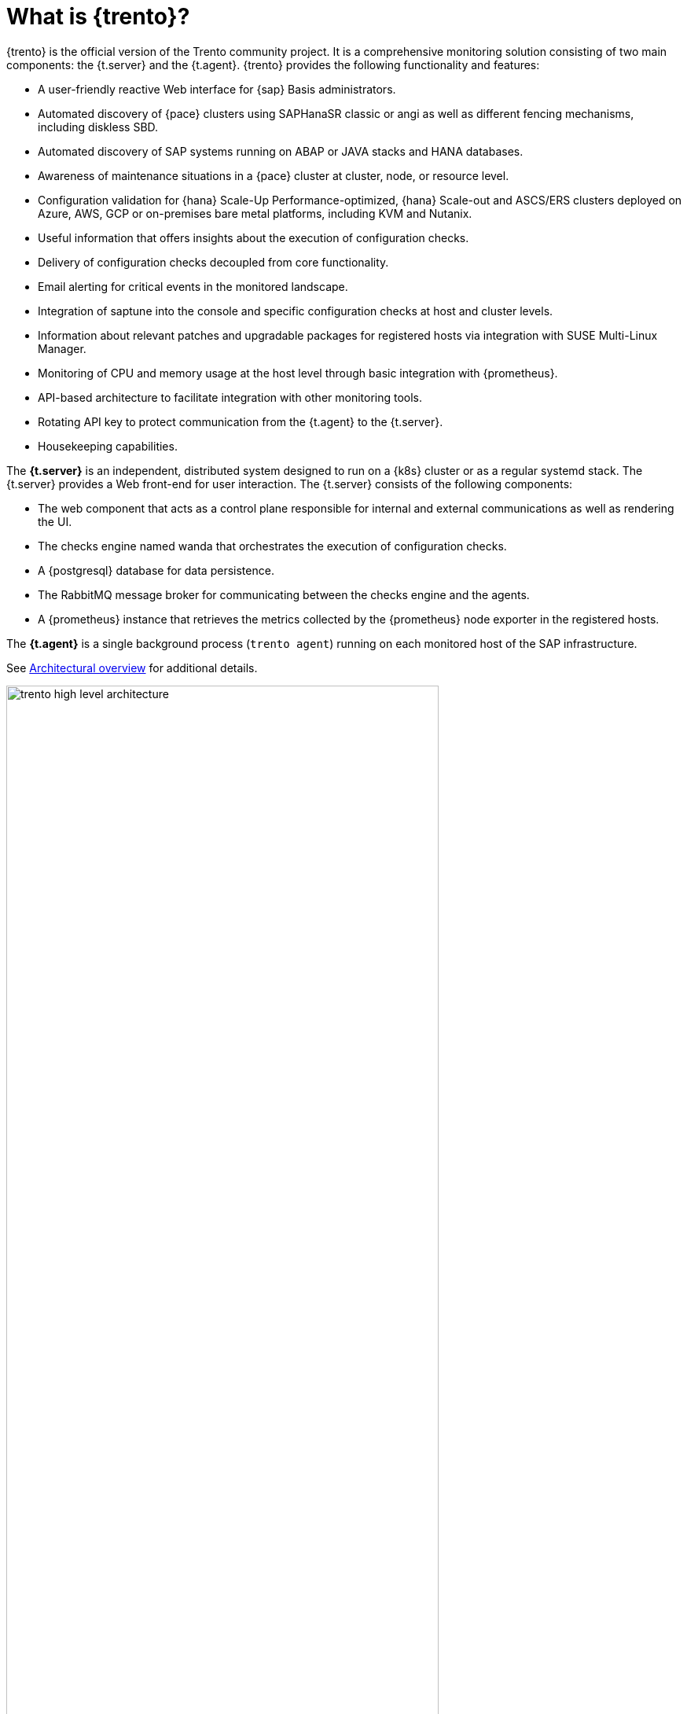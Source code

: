 [[sec-trento-what]]
= What is {trento}?

{trento} is the official version of the Trento community project. It is a comprehensive monitoring solution consisting of two main components: the {t.server} and the {t.agent}. {trento} provides the following functionality and features:

// toms 2024-04-18 (change#9): maybe a reference here about improved HANA multitenant support?
// from https://confluence.suse.com/x/uoOyN

* A user-friendly reactive Web interface for {sap} Basis administrators.
* Automated discovery of {pace} clusters using SAPHanaSR classic or angi as well as different fencing mechanisms, including diskless SBD.
* Automated discovery of SAP systems running on ABAP or JAVA stacks and HANA databases.
* Awareness of maintenance situations in a {pace} cluster at cluster, node, or resource level.
* Configuration validation for {hana} Scale-Up Performance-optimized, {hana} Scale-out and ASCS/ERS clusters deployed on Azure, AWS, GCP or on-premises bare metal platforms, including KVM and Nutanix.
* Useful information that offers insights about the execution of configuration checks.
* Delivery of configuration checks decoupled from core functionality.
* Email alerting for critical events in the monitored landscape.
* Integration of saptune into the console and specific configuration checks at host and cluster levels.
* Information about relevant patches and upgradable packages for registered hosts via integration with SUSE Multi-Linux Manager.
* Monitoring of CPU and memory usage at the host level through basic integration with {prometheus}.
* API-based architecture to facilitate integration with other monitoring tools.
* Rotating API key to protect communication from the {t.agent} to the {t.server}.
* Housekeeping capabilities.

The *{t.server}* is an independent, distributed system designed to run on a {k8s} cluster or as a regular systemd stack. The {t.server} provides a Web front-end for user interaction. The {t.server} consists of the following components:

* The web component that acts as a control plane responsible for internal and external communications as well as rendering the UI.
* The checks engine named wanda that orchestrates the execution of configuration checks.
* A {postgresql} database for data persistence.
* The RabbitMQ message broker for communicating between the checks engine and the agents.
* A {prometheus} instance that retrieves the metrics collected by the {prometheus} node exporter in the registered hosts.

The *{t.agent}* is a single background process (`trento agent`) running on each monitored host of the SAP infrastructure.

See <<fig-trento-architecture>> for additional details.

[[fig-trento-architecture]]
.Architectural overview
image::trento-high-level-architecture.png[width=80%]